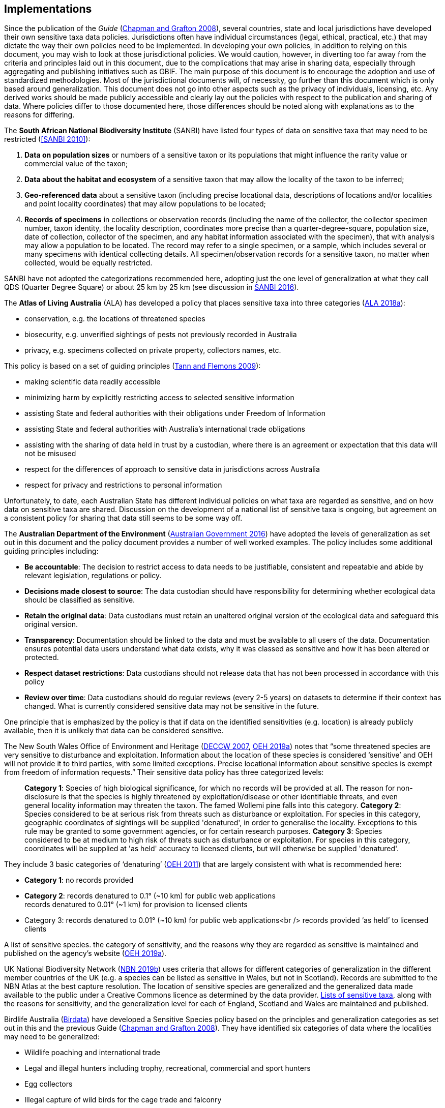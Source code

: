 == Implementations

Since the publication of the _Guide_ (https://doi.org/10.15468/doc-b02j-gt10[Chapman and Grafton 2008^]), several countries, state and local jurisdictions have developed their own sensitive taxa data policies. Jurisdictions often have individual circumstances (legal, ethical, practical, etc.) that may dictate the way their own policies need to be implemented. In developing your own policies, in addition to relying on this document, you may wish to look at those jurisdictional policies. We would caution, however, in diverting too far away from the criteria and principles laid out in this document, due to the complications that may arise in sharing data, especially through aggregating and publishing initiatives such as GBIF. The main purpose of this document is to encourage the adoption and use of standardized methodologies. Most of the jurisdictional documents will, of necessity, go further than this document which is only based around generalization. This document does not go into other aspects such as the privacy of individuals, licensing, etc. Any derived works should be made publicly accessible and clearly lay out the policies with respect to the publication and sharing of data. Where policies differ to those documented here, those differences should be noted along with explanations as to the reasons for differing.

The *South African National Biodiversity Institute* (SANBI) have listed four types of data on sensitive taxa that may need to be restricted (<<SANBI 2010>>):

. *Data on population sizes* or numbers of a sensitive taxon or its populations that might influence the rarity value or commercial value of the taxon;
. *Data about the habitat and ecosystem* of a sensitive taxon that may allow the locality of the taxon to be inferred;
. *Geo-referenced data* about a sensitive taxon (including precise locational data, descriptions of locations and/or localities and point locality coordinates) that may allow populations to be located; 
. *Records of specimens* in collections or observation records (including the name of the collector, the collector specimen number, taxon identity, the locality description, coordinates more precise than a quarter-degree-square, population size, date of collection, collector of the specimen, and any habitat information associated with the specimen), that with analysis may allow a population to be located. The record may refer to a single specimen, or a sample, which includes several or many specimens with identical collecting details. All specimen/observation records for a sensitive taxon, no matter when collected, would be equally restricted. 

SANBI have not adopted the categorizations recommended here, adopting just the one level of generalization at what they call QDS (Quarter Degree Square) or about 25 km by 25 km (see discussion in http://biodiversityadvisor.sanbi.org/wp-content/uploads/2017/06/20160819-NSSL-Workshop-Report.pdf[SANBI 2016^]).

The *Atlas of Living Australia* (ALA) has developed a policy that places sensitive taxa into three categories (https://support.ala.org.au/support/solutions/articles/6000195500-what-is-sensitive-data-[ALA 2018a^]):

* conservation, e.g. the locations of threatened species
* biosecurity, e.g. unverified sightings of pests not previously recorded in Australia
* privacy, e.g. specimens collected on private property, collectors names, etc.

This policy is based on a set of guiding principles (https://www.ala.org.au/wp-content/uploads/2010/07/ALA-sensitive-data-report-and-proposed-policy-v1.1.pdf[Tann and Flemons 2009^]):

* making scientific data readily accessible
* minimizing harm by explicitly restricting access to selected sensitive information 
* assisting State and federal authorities with their obligations under Freedom of Information
* assisting State and federal authorities with Australia’s international trade obligations
* assisting with the sharing of data held in trust by a custodian, where there is an agreement or expectation that this data will not be misused
* respect for the differences of approach to sensitive data in jurisdictions across Australia
* respect for privacy and restrictions to personal information

Unfortunately, to date, each Australian State has different individual policies on what taxa are regarded as sensitive, and on how data on sensitive taxa are shared. Discussion on the development of a national list of sensitive taxa is ongoing, but agreement on a consistent policy for sharing that data still seems to be some way off.

The *Australian Department of the Environment* (https://www.environment.gov.au/system/files/resources/246e674a-feb1-4399-a678-be9f4b6a6800/files/sensitive-ecological-data-access-mgt-policy.pdf[Australian Government 2016^]) have adopted the levels of generalization as set out in this document and the policy document provides a number of well worked examples. The policy includes some additional guiding principles including:

* *Be accountable*: The decision to restrict access to data needs to be justifiable, consistent and repeatable and abide by relevant legislation, regulations or policy. 
* *Decisions made closest to source*: The data custodian should have responsibility for determining whether ecological data should be classified as sensitive. 
* *Retain the original data*: Data custodians must retain an unaltered original version of the ecological data and safeguard this original version.
* *Transparency*: Documentation should be linked to the data and must be available to all users of the data. Documentation ensures potential data users understand what data exists, why it was classed as sensitive and how it has been altered or protected. 
* *Respect dataset restrictions*: Data custodians should not release data that has not been processed in accordance with this policy
* *Review over time*: Data custodians should do regular reviews (every 2-5 years) on datasets to determine if their context has changed. What is currently considered sensitive data may not be sensitive in the future.

One principle that is emphasized by the policy is that if data on the identified sensitivities (e.g. location) is already publicly available, then it is unlikely that data can be considered sensitive. 

The New South Wales Office of Environment and Heritage (https://www.environment.nsw.gov.au/resources/nature/SensitiveSpeciesPolicyDEC09.pdf[DECCW 2007^], https://www.environment.nsw.gov.au/topics/animals-and-plants/wildlife-management/wildlife-policies-and-guidelines/sensitive-species-data[OEH 2019a^]) notes that “some threatened species are very sensitive to disturbance and exploitation. Information about the location of these species is considered ‘sensitive’ and OEH will not provide it to third parties, with some limited exceptions. Precise locational information about sensitive species is exempt from freedom of information requests.” Their sensitive data policy has three categorized levels:

[quote]
*Category 1*: Species of high biological significance, for which no records will be provided at all. The reason for non-disclosure is that the species is highly threatened by exploitation/disease or other identifiable threats, and even general locality information may threaten the taxon. The famed Wollemi pine falls into this category.
*Category 2*: Species considered to be at serious risk from threats such as disturbance or exploitation. For species in this category, geographic coordinates of sightings will be supplied 'denatured', in order to generalise the locality. Exceptions to this rule may be granted to some government agencies, or for certain research purposes.
*Category 3*: Species considered to be at medium to high risk of threats such as disturbance or exploitation. For species in this category, coordinates will be supplied at 'as held' accuracy to licensed clients, but will otherwise be supplied 'denatured'. 

They include 3 basic categories of ‘denaturing’ (https://www.environment.nsw.gov.au/-/media/OEH/Corporate-Site/Documents/Animals-and-plants/Wildlife-management/appendix-2-denaturing-specifications-sensitive-species-records.pdf?la=en&hash=DB5FE561CC2DA6A9390E8521882405B5574FD607[OEH 2011^]) that are largely consistent with what is recommended here:

* *Category 1*: no records provided
* *Category 2*: records denatured to 0.1° (~10 km) for public web applications +
records denatured to 0.01° (~1 km) for provision to licensed clients
* Category 3: records denatured to 0.01° (~10 km) for public web applications<br />
records provided ‘as held’ to licensed clients

A list of sensitive species. the category of sensitivity, and the reasons why they are regarded as sensitive is maintained and published on the agency’s website (https://www.environment.nsw.gov.au/topics/animals-and-plants/wildlife-management/wildlife-policies-and-guidelines/sensitive-species-data[OEH 2019a]).

UK National Biodiversity Network (https://nbn.org.uk/sensitive-data/[NBN 2019b^]) uses criteria that allows for different categories of generalization in the different member countries of the UK (e.g. a species can be listed as sensitive in Wales, but not in Scotland). Records are submitted to the NBN Atlas at the best capture resolution. The location of sensitive species are generalized and the generalized data made available to the public under a Creative Commons licence as determined by the data provider. https://docs.nbnatlas.org/sensitive-species-list/[Lists of sensitive taxa^], along with the reasons for sensitivity, and the generalization level for each of England, Scotland and Wales are maintained and published. 

Birdlife Australia (https://birdata.birdlife.org.au/sensitive-species[Birdata^]) have developed a Sensitive Species policy based on the principles and generalization categories as set out in this and the previous Guide (https://doi.org/10.15468/doc-b02j-gt10[Chapman and Grafton 2008^]). They have identified six categories of data where the localities may need to be generalized:

* Wildlife poaching and international trade
* Legal and illegal hunters including trophy, recreational, commercial and sport hunters
* Egg collectors
* Illegal capture of wild birds for the cage trade and falconry
* Wildlife enthusiasts exhibiting intrusive behaviour, particularly to territorial species
* Trespassing/accessing private property or indigenous protected areas without a permit.

The US Forest Service has a policy for sensitive species to ensure viable populations throughout their geographic ranges. Once the objectives are accomplished and viability is no longer a concern, species shall not have “sensitive” status (https://www.fs.fed.us/biology/resources/pubs/tes/ss_sum_by_region_31Oct2005_fs.pdf[US Forest Service 2005^]). Sensitive species are those plant and animal species identified by the Regional Forester for which population viability is a concern on National Forest Service (NFS) lands within the region. The goal of the Forest Service Sensitive Species Program is to ensure that species numbers and population distribution are adequate so that no federal listing will be required and no extirpation will occur on NFS lands (https://docs.google.com/document/d/1PsBw26SrR-vum9Qyn92wNl9SJ6yfyXFTlwynkoL15pg/edit#[US Forest Service 2016^]). 

No specific mention is made of different categories, or of generalizing location information for the public. However, according to http://doi.org/10.1371/journal.pbio.1001634[Hartter et al. (2013)^], the US Forest Service seeks to protect research sites by not disclosing geospatial references along with its data.

Natural Resources Canada and GeoConnections Canada commissioned a study to develop Best Practices for Sharing Sensitive Environmental Geospatial Data (http://publications.gc.ca/collections/collection_2011/rncan-nrcan/M104-4-2010-eng.pdf[AMEC Earth and Environmental 2010^]). The Guidelines consider environmental geospatial data to be “thematic geospatial data that could be used for analysis in areas such as environmental impact assessments, land use planning, land management, sustainable development, resource management, airshed management, etc.” The document lists five criteria for determining sensitivity. The third criterion includes the data considered in this document:

[quote]
*Natural Resource Protection*: the use of the information can result in the degradation of an environmentally significant site or resource

The document recommends that as Canada is a member of GBIF, Canadian organizations, should incorporate the _Guide to Best Practices for Generalizing Sensitive Species Occurrence Data_ (https://doi.org/10.15468/doc-b02j-gt10[Chapman and Grafton 2008^]) when assessing their environmental datasets. Without mentioning specific generalization levels, the document does site the categories of generalization in this and the previous Guide.

Other aggregation agencies, such as iDigBio, have left it to those supplying the data to deal with sensitivity, and have not developed a policy per se.

[quote,https://www.idigbio.org/content/idigbio-terms-use-policy[iDigBio Terms of Use Policy]]
“iDigBio accepts all Data it receives via the Services as-is. It makes no effort to mask Sensitive Data. The Data Publisher is solely responsible to mask or withhold information, including Sensitive Data, from the public.”

In many cases, decisions on whether to release data to the public is done on a project to project basis. For example, https://doi.org/10.11646/zootaxa.2393.1.5[Fong and Qiao (2010)^] describe a project to map locations of an endangered species of turtle in China and argue that while this location data is valuable to researchers, it should not be made publicly available due to concerns about the safety of the animals. 
